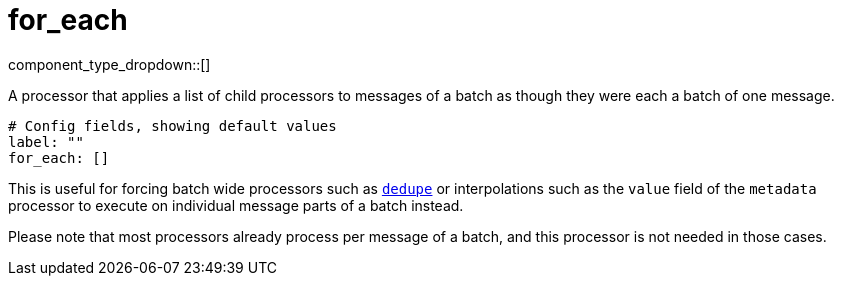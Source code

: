 = for_each
:type: processor
:status: stable
:categories: ["Composition"]



////
     THIS FILE IS AUTOGENERATED!

     To make changes, edit the corresponding source file under:

     https://github.com/redpanda-data/connect/tree/main/internal/impl/<provider>.

     And:

     https://github.com/redpanda-data/connect/tree/main/cmd/tools/docs_gen/templates/plugin.adoc.tmpl
////


component_type_dropdown::[]


A processor that applies a list of child processors to messages of a batch as though they were each a batch of one message.

```yml
# Config fields, showing default values
label: ""
for_each: []
```

This is useful for forcing batch wide processors such as xref:components:processors/dedupe.adoc[`dedupe`] or interpolations such as the `value` field of the `metadata` processor to execute on individual message parts of a batch instead.

Please note that most processors already process per message of a batch, and this processor is not needed in those cases.


